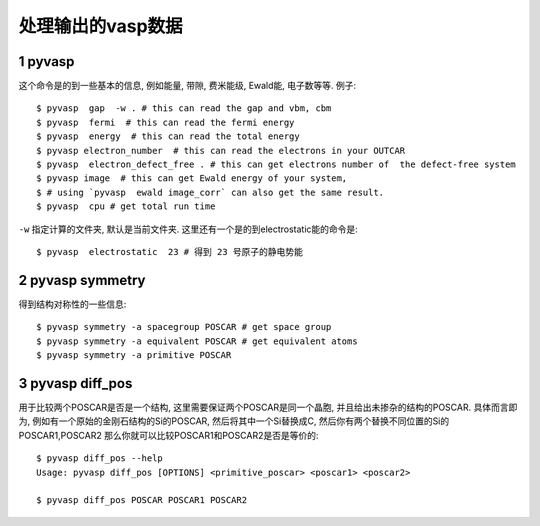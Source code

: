 ============
处理输出的vasp数据
============


1 pyvasp
============
这个命令是的到一些基本的信息, 例如能量, 带隙, 费米能级, Ewald能, 电子数等等. 例子::

    $ pyvasp  gap  -w . # this can read the gap and vbm, cbm
    $ pyvasp  fermi  # this can read the fermi energy
    $ pyvasp  energy  # this can read the total energy
    $ pyvasp electron_number  # this can read the electrons in your OUTCAR
    $ pyvasp  electron_defect_free . # this can get electrons number of  the defect-free system
    $ pyvasp image  # this can get Ewald energy of your system,
    $ # using `pyvasp  ewald image_corr` can also get the same result.
    $ pyvasp  cpu # get total run time

``-w``  指定计算的文件夹, 默认是当前文件夹. 这里还有一个是的到electrostatic能的命令是::

    $ pyvasp  electrostatic  23 # 得到 23 号原子的静电势能


2 pyvasp symmetry
============

得到结构对称性的一些信息::

    $ pyvasp symmetry -a spacegroup POSCAR # get space group
    $ pyvasp symmetry -a equivalent POSCAR # get equivalent atoms
    $ pyvasp symmetry -a primitive POSCAR


3 pyvasp diff_pos
============

用于比较两个POSCAR是否是一个结构, 这里需要保证两个POSCAR是同一个晶胞, 并且给出未掺杂的结构的POSCAR.
具体而言即为, 例如有一个原始的金刚石结构的Si的POSCAR, 然后将其中一个Si替换成C, 然后你有两个替换不同位置的Si的POSCAR1,POSCAR2
那么你就可以比较POSCAR1和POSCAR2是否是等价的::

    $ pyvasp diff_pos --help
    Usage: pyvasp diff_pos [OPTIONS] <primitive_poscar> <poscar1> <poscar2>

    $ pyvasp diff_pos POSCAR POSCAR1 POSCAR2
